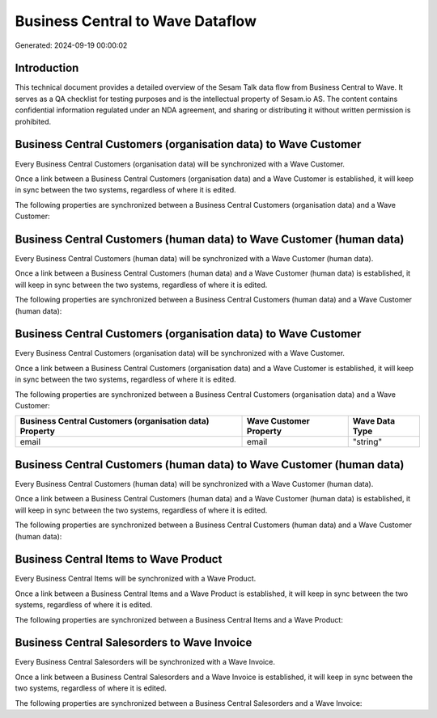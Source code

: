 =================================
Business Central to Wave Dataflow
=================================

Generated: 2024-09-19 00:00:02

Introduction
------------

This technical document provides a detailed overview of the Sesam Talk data flow from Business Central to Wave. It serves as a QA checklist for testing purposes and is the intellectual property of Sesam.io AS. The content contains confidential information regulated under an NDA agreement, and sharing or distributing it without written permission is prohibited.

Business Central Customers (organisation data) to Wave Customer
---------------------------------------------------------------
Every Business Central Customers (organisation data) will be synchronized with a Wave Customer.

Once a link between a Business Central Customers (organisation data) and a Wave Customer is established, it will keep in sync between the two systems, regardless of where it is edited.

The following properties are synchronized between a Business Central Customers (organisation data) and a Wave Customer:

.. list-table::
   :header-rows: 1

   * - Business Central Customers (organisation data) Property
     - Wave Customer Property
     - Wave Data Type


Business Central Customers (human data) to Wave Customer (human data)
---------------------------------------------------------------------
Every Business Central Customers (human data) will be synchronized with a Wave Customer (human data).

Once a link between a Business Central Customers (human data) and a Wave Customer (human data) is established, it will keep in sync between the two systems, regardless of where it is edited.

The following properties are synchronized between a Business Central Customers (human data) and a Wave Customer (human data):

.. list-table::
   :header-rows: 1

   * - Business Central Customers (human data) Property
     - Wave Customer (human data) Property
     - Wave Data Type


Business Central Customers (organisation data) to Wave Customer
---------------------------------------------------------------
Every Business Central Customers (organisation data) will be synchronized with a Wave Customer.

Once a link between a Business Central Customers (organisation data) and a Wave Customer is established, it will keep in sync between the two systems, regardless of where it is edited.

The following properties are synchronized between a Business Central Customers (organisation data) and a Wave Customer:

.. list-table::
   :header-rows: 1

   * - Business Central Customers (organisation data) Property
     - Wave Customer Property
     - Wave Data Type
   * - email
     - email
     - "string"


Business Central Customers (human data) to Wave Customer (human data)
---------------------------------------------------------------------
Every Business Central Customers (human data) will be synchronized with a Wave Customer (human data).

Once a link between a Business Central Customers (human data) and a Wave Customer (human data) is established, it will keep in sync between the two systems, regardless of where it is edited.

The following properties are synchronized between a Business Central Customers (human data) and a Wave Customer (human data):

.. list-table::
   :header-rows: 1

   * - Business Central Customers (human data) Property
     - Wave Customer (human data) Property
     - Wave Data Type


Business Central Items to Wave Product
--------------------------------------
Every Business Central Items will be synchronized with a Wave Product.

Once a link between a Business Central Items and a Wave Product is established, it will keep in sync between the two systems, regardless of where it is edited.

The following properties are synchronized between a Business Central Items and a Wave Product:

.. list-table::
   :header-rows: 1

   * - Business Central Items Property
     - Wave Product Property
     - Wave Data Type


Business Central Salesorders to Wave Invoice
--------------------------------------------
Every Business Central Salesorders will be synchronized with a Wave Invoice.

Once a link between a Business Central Salesorders and a Wave Invoice is established, it will keep in sync between the two systems, regardless of where it is edited.

The following properties are synchronized between a Business Central Salesorders and a Wave Invoice:

.. list-table::
   :header-rows: 1

   * - Business Central Salesorders Property
     - Wave Invoice Property
     - Wave Data Type


